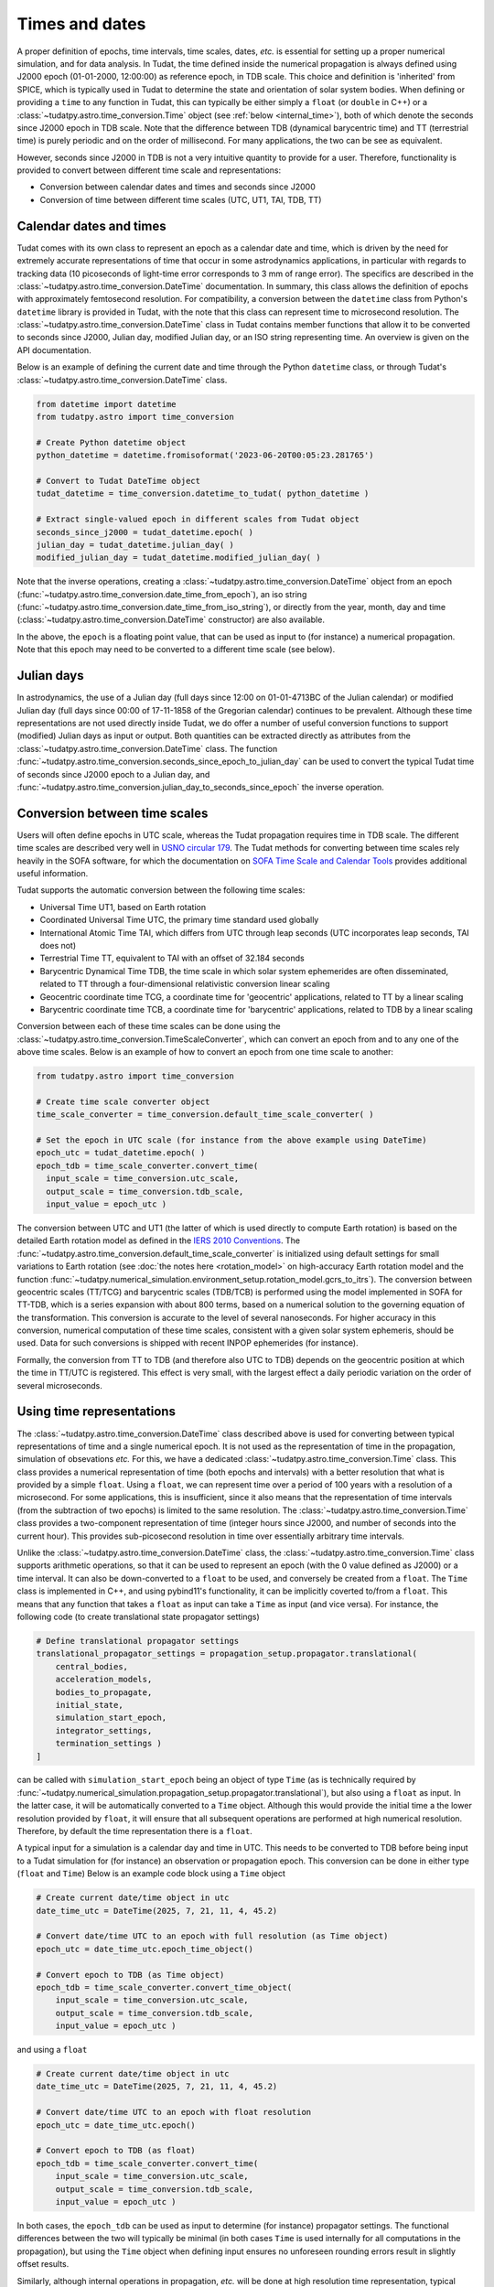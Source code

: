 .. _times_and_dates:

===============
Times and dates
===============

A proper definition of epochs, time intervals, time scales, dates, *etc.* is essential for setting up a proper numerical simulation, and for data analysis. In Tudat, the time defined inside the numerical propagation is always defined using J2000 epoch (01-01-2000, 12:00:00) as reference epoch, in TDB scale. This choice and definition is 'inherited' from SPICE, which is typically used in Tudat to determine the state and orientation of solar system bodies. When defining or providing a ``time`` to any function in Tudat, this can typically be either simply a ``float`` (or ``double`` in C++) or a :class:`~tudatpy.astro.time_conversion.Time` object (see :ref:`below <internal_time>`), both of which denote the seconds since J2000 epoch in TDB scale. Note that the difference between TDB (dynamical barycentric time) and TT (terrestrial time) is purely periodic and on the order of millisecond. For many applications, the two can be see as equivalent.

However, seconds since J2000 in TDB is not a very intuitive quantity to provide for a user. Therefore, functionality is provided to convert between different time scale and representations:

* Conversion between calendar dates and times and seconds since J2000
* Conversion of time between different time scales (UTC, UT1, TAI, TDB, TT)

Calendar dates and times
========================

Tudat comes with its own class to represent an epoch as a calendar date and time, which is driven by the need for extremely accurate representations of time that occur in some astrodynamics applications, in particular with regards to tracking data (10 picoseconds of light-time error corresponds to 3 mm of range error).
The specifics are described in the :class:`~tudatpy.astro.time_conversion.DateTime` documentation. In summary, this class allows the definition of epochs with approximately femtosecond resolution. For compatibility, a conversion between the ``datetime`` class from Python's ``datetime`` library is provided in Tudat, with the note that this class can represent time to microsecond resolution. The :class:`~tudatpy.astro.time_conversion.DateTime` class in Tudat contains member functions that allow it to be converted to seconds since J2000, Julian day, modified Julian day, or an ISO string representing time. An overview is given on the API documentation. 

Below is an example of defining the current date and time through the Python ``datetime`` class, or through Tudat's :class:`~tudatpy.astro.time_conversion.DateTime` class.

.. code-block:: python

  from datetime import datetime
  from tudatpy.astro import time_conversion

  # Create Python datetime object
  python_datetime = datetime.fromisoformat('2023-06-20T00:05:23.281765')

  # Convert to Tudat DateTime object
  tudat_datetime = time_conversion.datetime_to_tudat( python_datetime )

  # Extract single-valued epoch in different scales from Tudat object
  seconds_since_j2000 = tudat_datetime.epoch( )
  julian_day = tudat_datetime.julian_day( )
  modified_julian_day = tudat_datetime.modified_julian_day( )

Note that the inverse operations, creating a :class:`~tudatpy.astro.time_conversion.DateTime` object from an epoch (:func:`~tudatpy.astro.time_conversion.date_time_from_epoch`),
an iso string (:func:`~tudatpy.astro.time_conversion.date_time_from_iso_string`), or directly from the year, month, day and time
(:class:`~tudatpy.astro.time_conversion.DateTime`  constructor) are also available.

In the above, the ``epoch`` is a floating point value, that can be used as input to (for instance) a numerical propagation.
Note that this epoch may need to be converted to a different time scale (see below).

Julian days
===========

In astrodynamics, the use of a Julian day (full days since 12:00 on 01-01-4713BC of the Julian calendar) or modified Julian day (full days since 00:00 of 17-11-1858 of the Gregorian calendar)
continues to be prevalent. Although these time representations are not used directly inside Tudat, we do offer a number of useful conversion functions
to support (modified) Julian days as input or output. Both quantities can be extracted directly as attributes from the :class:`~tudatpy.astro.time_conversion.DateTime` class.
The function :func:`~tudatpy.astro.time_conversion.seconds_since_epoch_to_julian_day` can be used to convert the typical Tudat time of seconds since J2000 epoch to a Julian day,
and :func:`~tudatpy.astro.time_conversion.julian_day_to_seconds_since_epoch` the inverse operation.

Conversion between time scales
==============================

Users will often define epochs in UTC scale, whereas the Tudat propagation requires time in TDB scale. The different time scales are described very well in `USNO circular 179 <https://aa.usno.navy.mil/downloads/Circular_179.pdf>`_. The Tudat methods for converting between time scales rely heavily in the SOFA software, for which the documentation on `SOFA Time Scale and Calendar Tools <https://www.iausofa.org/sofa_ts_c.pdf>`_ provides additional useful information.

Tudat supports the automatic conversion between the following time scales:

* Universal Time UT1, based on Earth rotation
* Coordinated Universal Time UTC, the primary time standard used globally
* International Atomic Time TAI, which differs from UTC through leap seconds (UTC incorporates leap seconds, TAI does not)
* Terrestrial Time TT, equivalent to TAI with an offset of 32.184 seconds
* Barycentric Dynamical Time TDB, the time scale in which solar system ephemerides are often disseminated, related to TT through a four-dimensional relativistic conversion linear scaling
* Geocentric coordinate time TCG, a coordinate time for 'geocentric' applications, related to TT by a linear scaling
* Barycentric coordinate time TCB, a coordinate time for 'barycentric' applications, related to TDB by a linear scaling

Conversion between each of these time scales can be done using the :class:`~tudatpy.astro.time_conversion.TimeScaleConverter`, which can convert an epoch from and to any one of the above time scales. Below is an example of how to convert an epoch from one time scale to another:

.. code-block:: python

  from tudatpy.astro import time_conversion

  # Create time scale converter object
  time_scale_converter = time_conversion.default_time_scale_converter( )

  # Set the epoch in UTC scale (for instance from the above example using DateTime)
  epoch_utc = tudat_datetime.epoch( )
  epoch_tdb = time_scale_converter.convert_time( 
    input_scale = time_conversion.utc_scale, 
    output_scale = time_conversion.tdb_scale,
    input_value = epoch_utc )

The conversion between UTC and UT1 (the latter of which is used directly to compute Earth rotation) is based on the detailed Earth rotation model as defined in the `IERS 2010 Conventions <https://www.iers.org/SharedDocs/Publikationen/EN/IERS/Publications/tn/TechnNote36/tn36.pdf>`_. The :func:`~tudatpy.astro.time_conversion.default_time_scale_converter` is initialized using default settings for small variations to Earth rotation (see :doc:`the notes here <rotation_model>` on high-accuracy Earth rotation model and the function :func:`~tudatpy.numerical_simulation.environment_setup.rotation_model.gcrs_to_itrs`). The conversion between geocentric scales (TT/TCG) and barycentric scales (TDB/TCB) is performed using the model implemented in SOFA for TT-TDB, which is a series expansion with about 800 terms, based on a numerical solution to the governing equation of the transformation. This conversion is accurate to the level of several nanoseconds. For higher accuracy in this conversion, numerical computation of these time scales, consistent with a given solar system ephemeris, should be used. Data for such conversions is shipped with recent INPOP ephemerides (for instance).

Formally, the conversion from TT to TDB (and therefore also UTC to TDB) depends on the geocentric position at which the time in TT/UTC is registered. This effect is very small, with the largest effect a daily periodic variation on the order of several microseconds.

.. _internal_time:

Using time representations
==========================

The :class:`~tudatpy.astro.time_conversion.DateTime` class described above is used for converting between typical representations of time and a single numerical epoch. It is not used as the representation of time in the propagation, simulation of obsevations *etc.* For this, we have a dedicated :class:`~tudatpy.astro.time_conversion.Time` class. This class provides a numerical representation of time (both epochs and intervals) with a better resolution that what is provided by a simple ``float``. Using a ``float``, we can represent time over a period of 100 years with a resolution of a microsecond. For some applications, this is insufficient, since it also means that the representation of time intervals (from the subtraction of two epochs) is limited to the same resolution. The :class:`~tudatpy.astro.time_conversion.Time` class provides a two-component representation of time (integer hours since J2000, and number of seconds into the current hour). This provides sub-picosecond resolution in time over essentially arbitrary time intervals.

Unlike the :class:`~tudatpy.astro.time_conversion.DateTime` class, the :class:`~tudatpy.astro.time_conversion.Time` class supports arithmetic operations, so that it can be used to represent an epoch (with the 0 value defined as J2000) or a time interval. It can also be down-converted to a ``float`` to be used, and conversely be created from a ``float``. The ``Time`` class is implemented in C++, and using pybind11's functionality, it can be implicitly coverted to/from a ``float``. This means that any function that takes a ``float`` as input can take a ``Time`` as input (and vice versa). For instance, the following code (to create translational state propagator settings)

.. code-block:: python

    # Define translational propagator settings
    translational_propagator_settings = propagation_setup.propagator.translational(
        central_bodies,
        acceleration_models,
        bodies_to_propagate,
        initial_state,
        simulation_start_epoch,
        integrator_settings,
        termination_settings )
    ]

can be called with ``simulation_start_epoch`` being an object of type ``Time`` (as is technically required by :func:`~tudatpy.numerical_simulation.propagation_setup.propagator.translational`), but also using a ``float`` as input. In the latter case, it will be automatically converted to a ``Time`` object. Although this would provide the initial time a the lower resolution provided by ``float``, it will ensure that all subsequent operations are performed at high numerical resolution. Therefore, by default the time representation there is a ``float``.

A typical input for a simulation is a calendar day and time in UTC. This needs to be converted to TDB before being input to a Tudat simulation for (for instance) an observation or propagation epoch. This conversion can be done in either type (``float`` and ``Time``) Below is an example code block using a ``Time`` object

.. code-block:: python

    # Create current date/time object in utc
    date_time_utc = DateTime(2025, 7, 21, 11, 4, 45.2)

    # Convert date/time UTC to an epoch with full resolution (as Time object)
    epoch_utc = date_time_utc.epoch_time_object()

    # Convert epoch to TDB (as Time object)
    epoch_tdb = time_scale_converter.convert_time_object(
        input_scale = time_conversion.utc_scale,
        output_scale = time_conversion.tdb_scale,
        input_value = epoch_utc )

and using a ``float``

.. code-block:: python

    # Create current date/time object in utc
    date_time_utc = DateTime(2025, 7, 21, 11, 4, 45.2)

    # Convert date/time UTC to an epoch with float resolution
    epoch_utc = date_time_utc.epoch()

    # Convert epoch to TDB (as float)
    epoch_tdb = time_scale_converter.convert_time(
        input_scale = time_conversion.utc_scale,
        output_scale = time_conversion.tdb_scale,
        input_value = epoch_utc )

In both cases, the ``epoch_tdb`` can be used as input to determine (for instance) propagator settings. The functional differences between the two will typically be minimal (in both cases ``Time`` is used internally for all computations in the propagation), but using the ``Time`` object when defining input ensures no unforeseen rounding errors result in slightly offset results.

Similarly, although internal operations in propagation, *etc.* will be done at high resolution time representation, typical post-processing and analysis of results does not require such resolution. Moreover, using a ``float`` as time representation is easier for plotting, interacting with other libraries and data structures, *etc.* Therefore, the default time representation in output data is a ``float``. For instance, the type of the propagation state history in :attr:`~tudatpy.numerical_simulation.propagation.SingleArcSimulationResults.state_history` is a ``dict[float, np.ndarray]``, where it must be stresses that this is down-converted from the internal representation that uses ``Time`` as independent variable. For users requiring the high-precision time representation as output, the :attr:`~tudatpy.numerical_simulation.propagation.SingleArcSimulationResults.state_history_time_object` is available. A similar structure (functions seemingly duplicated, with one having the ``_time_object`` suffix) can be found in a number of places, which is provided to allow (i) easy interation with output data in ``float`` representation (ii) full resolution data using ``Time`` when users require it.





